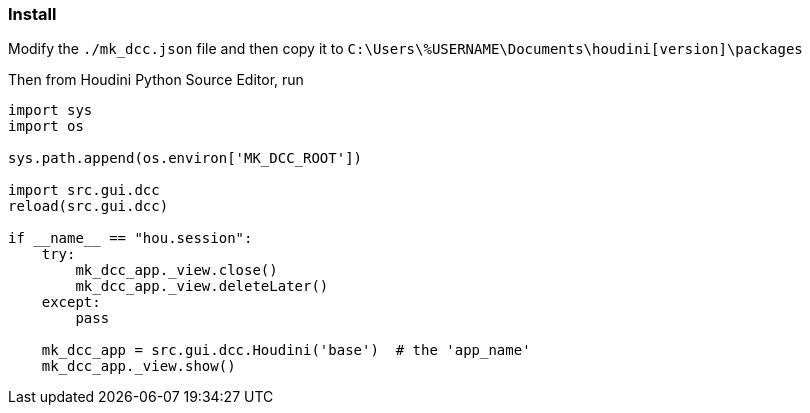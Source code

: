 === Install

Modify the `./mk_dcc.json` file and then copy it to `C:\Users\%USERNAME\Documents\houdini[version]\packages`

Then from Houdini Python Source Editor, run

[source,python]
----
import sys
import os

sys.path.append(os.environ['MK_DCC_ROOT'])

import src.gui.dcc
reload(src.gui.dcc)

if __name__ == "hou.session":
    try:
        mk_dcc_app._view.close()
        mk_dcc_app._view.deleteLater()
    except:
        pass
        
    mk_dcc_app = src.gui.dcc.Houdini('base')  # the 'app_name'
    mk_dcc_app._view.show()

----